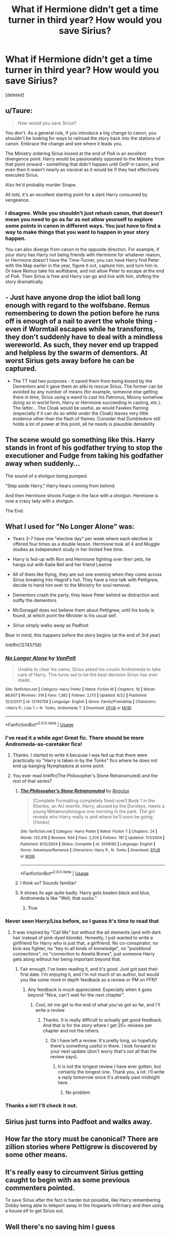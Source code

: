 #+TITLE: What if Hermione didn’t get a time turner in third year? How would you save Sirius?

* What if Hermione didn’t get a time turner in third year? How would you save Sirius?
:PROPERTIES:
:Score: 30
:DateUnix: 1565189932.0
:DateShort: 2019-Aug-07
:FlairText: Prompt
:END:
[deleted]


** u/Taure:
#+begin_quote
  How would you save Sirius?
#+end_quote

You don't. As a general rule, if you introduce a big change to canon, you shouldn't be looking for ways to railroad the story back into the stations of canon. Embrace the change and see where it leads you.

The Ministry ordering Sirius kissed at the end of PoA is an excellent divergence point. Harry would be passionately opposed to the Ministry from that point onward - something that didn't happen until OotP in canon, and even then it wasn't nearly as visceral as it would be if they had effectively executed Sirius.

Also he'd probably murder Snape.

All told, it's an excellent starting point for a dark Harry consumed by vengeance.
:PROPERTIES:
:Author: Taure
:Score: 9
:DateUnix: 1565245905.0
:DateShort: 2019-Aug-08
:END:

*** I disagree. While you shouldn't just rehash canon, that doesn't mean you need to go as far as not allow yourself to explore some points in canon in different ways. You just have to find a way to make things that you want to happen in your story happen.

You can also diverge from canon in the opposite direction. For example, if your story has Harry not being friends with Hermione for whatever reason, or Hermione doesn't have the Time-Turner, you can have Harry find Peter with the Map earlier in the year, figure it out, capture him, and turn him in. Or have Remus take his wolfsbane, and not allow Peter to escape at the end of PoA. Then Sirius is free and Harry can go and live with him, shifting the story dramatically.
:PROPERTIES:
:Author: darkpothead
:Score: 1
:DateUnix: 1565406645.0
:DateShort: 2019-Aug-10
:END:


** - Just have anyone drop the idiot ball long enough with regard to the wolfsbane. Remus remembering to down the potion before he runs off is enough of a nail to avert the whole thing - even if Wormtail escapes while he transforms, they don't suddenly have to deal with a mindless wereworld. As such, they never end up trapped and helpless by the swarm of dementors. At worst Sirius gets away before he can be captured.
- The TT had two purposes - it saved them from being kissed by the Dementors and it gave them an alibi to rescue Sirius. The former can be avoided by any number of means (for example, someone else getting there in time, Sirius using a wand to cast his Patronus, Moony somehow doing so in world form, Harry or Hermione succeeding in casting, etc.). The latter... The Cloak would be useful, as would Fawkes flaming (especially if it can do so while /under/ the Cloak) leaves very little evidence other than the flash of flames. Consider that Dumbledore still holds a lot of power at this point, all he needs is plausible deniability
:PROPERTIES:
:Author: ABZB
:Score: 15
:DateUnix: 1565206913.0
:DateShort: 2019-Aug-08
:END:


** The scene would go something like this. Harry stands in front of his godfather trying to stop the executioner and Fudge from taking his godfather away when suddenly...

The sound of a shotgun being pumped.

"Step aside Harry." Harry hears coming from behind.

And then Hermione shoots Fudge in the face with a shotgun. Hermione is now a crazy lady with a shotgun.

The End.
:PROPERTIES:
:Author: WoomyWobble
:Score: 29
:DateUnix: 1565203881.0
:DateShort: 2019-Aug-07
:END:


** What I used for "No Longer Alone" was:

- Years 3-7 have one "elective day" per week where each elective is offered four times as a double lesson. Hermione took all 4 and Muggle studies as independent study in her limited free time.

- Harry is fed-up with Ron and Hermione fighting over their pets, he hangs out with Katie Bell and her friend Leanne

- All of them like flying, they are out one evening when they come across Sirius breaking into Hagrid's hut. They have a nice talk with Pettigrew, decide to hand him over to the Ministry for soul removal.

- Dementors crash the party, they leave Peter behind as distraction and outfly the dementors.

- McGonagall does not believe them about Pettigrew, until his body is found, at which point the Minister is his usual self.

- Sirius simply walks away as Padfoot

Bear in mind, this happens before the story begins (at the end of 3rd year)

linkffn(12745758)
:PROPERTIES:
:Author: Hellstrike
:Score: 18
:DateUnix: 1565190560.0
:DateShort: 2019-Aug-07
:END:

*** [[https://www.fanfiction.net/s/12745758/1/][*/No Longer Alone/*]] by [[https://www.fanfiction.net/u/8266516/VonPelt][/VonPelt/]]

#+begin_quote
  Unable to clear his name, Sirius asked his cousin Andromeda to take care of Harry. This turns out to be the best decision Sirius has ever made.
#+end_quote

^{/Site/:} ^{fanfiction.net} ^{*|*} ^{/Category/:} ^{Harry} ^{Potter} ^{*|*} ^{/Rated/:} ^{Fiction} ^{M} ^{*|*} ^{/Chapters/:} ^{18} ^{*|*} ^{/Words/:} ^{86,607} ^{*|*} ^{/Reviews/:} ^{316} ^{*|*} ^{/Favs/:} ^{1,382} ^{*|*} ^{/Follows/:} ^{2,173} ^{*|*} ^{/Updated/:} ^{6/22} ^{*|*} ^{/Published/:} ^{12/2/2017} ^{*|*} ^{/id/:} ^{12745758} ^{*|*} ^{/Language/:} ^{English} ^{*|*} ^{/Genre/:} ^{Family/Friendship} ^{*|*} ^{/Characters/:} ^{<Harry} ^{P.,} ^{Lisa} ^{T.>} ^{N.} ^{Tonks,} ^{Andromeda} ^{T.} ^{*|*} ^{/Download/:} ^{[[http://www.ff2ebook.com/old/ffn-bot/index.php?id=12745758&source=ff&filetype=epub][EPUB]]} ^{or} ^{[[http://www.ff2ebook.com/old/ffn-bot/index.php?id=12745758&source=ff&filetype=mobi][MOBI]]}

--------------

*FanfictionBot*^{2.0.0-beta} | [[https://github.com/tusing/reddit-ffn-bot/wiki/Usage][Usage]]
:PROPERTIES:
:Author: FanfictionBot
:Score: 4
:DateUnix: 1565190604.0
:DateShort: 2019-Aug-07
:END:


*** I've read it a while ago! Great fic. There should be more Andromeda-as-caretaker fics!
:PROPERTIES:
:Author: the_long_way_round25
:Score: 2
:DateUnix: 1565199333.0
:DateShort: 2019-Aug-07
:END:

**** Thanks. I started to write it because I was fed up that there were practically no "Harry is taken in by the Tonks" fics where he does not end up banging Nymphadora at some point.
:PROPERTIES:
:Author: Hellstrike
:Score: 8
:DateUnix: 1565200326.0
:DateShort: 2019-Aug-07
:END:


**** You ever read linkffn(The Philosopher's Stone Retransmuted) and the rest of that series?
:PROPERTIES:
:Author: machjacob51141
:Score: 2
:DateUnix: 1565215547.0
:DateShort: 2019-Aug-08
:END:

***** [[https://www.fanfiction.net/s/2008185/1/][*/The Philosopher's Stone Retransmuted/*]] by [[https://www.fanfiction.net/u/71268/Regulus][/Regulus/]]

#+begin_quote
  [Complete Formatting completely fixed now!] Book 1 in the RSeries, an AU rewrite. Harry, abused by the Dursleys, meets a young Metamorphmagus one morning in the park. The girl reveals who Harry really is and where he'll soon be going. [Honks]
#+end_quote

^{/Site/:} ^{fanfiction.net} ^{*|*} ^{/Category/:} ^{Harry} ^{Potter} ^{*|*} ^{/Rated/:} ^{Fiction} ^{T} ^{*|*} ^{/Chapters/:} ^{24} ^{*|*} ^{/Words/:} ^{132,419} ^{*|*} ^{/Reviews/:} ^{934} ^{*|*} ^{/Favs/:} ^{2,205} ^{*|*} ^{/Follows/:} ^{781} ^{*|*} ^{/Updated/:} ^{11/1/2004} ^{*|*} ^{/Published/:} ^{8/12/2004} ^{*|*} ^{/Status/:} ^{Complete} ^{*|*} ^{/id/:} ^{2008185} ^{*|*} ^{/Language/:} ^{English} ^{*|*} ^{/Genre/:} ^{Adventure/Romance} ^{*|*} ^{/Characters/:} ^{Harry} ^{P.,} ^{N.} ^{Tonks} ^{*|*} ^{/Download/:} ^{[[http://www.ff2ebook.com/old/ffn-bot/index.php?id=2008185&source=ff&filetype=epub][EPUB]]} ^{or} ^{[[http://www.ff2ebook.com/old/ffn-bot/index.php?id=2008185&source=ff&filetype=mobi][MOBI]]}

--------------

*FanfictionBot*^{2.0.0-beta} | [[https://github.com/tusing/reddit-ffn-bot/wiki/Usage][Usage]]
:PROPERTIES:
:Author: FanfictionBot
:Score: 1
:DateUnix: 1565215561.0
:DateShort: 2019-Aug-08
:END:


***** I think so? Sounds familiar!
:PROPERTIES:
:Author: the_long_way_round25
:Score: 1
:DateUnix: 1565215585.0
:DateShort: 2019-Aug-08
:END:


***** It shows its age quite badly. Harry gets beaten black and blue, Andromeda is like "Well, that sucks."
:PROPERTIES:
:Author: Hellstrike
:Score: 1
:DateUnix: 1565372070.0
:DateShort: 2019-Aug-09
:END:

****** True
:PROPERTIES:
:Author: machjacob51141
:Score: 1
:DateUnix: 1565389941.0
:DateShort: 2019-Aug-10
:END:


*** Never seen Harry/Lisa before, so I guess it's time to read that
:PROPERTIES:
:Author: machjacob51141
:Score: 1
:DateUnix: 1565213808.0
:DateShort: 2019-Aug-08
:END:

**** It was inspired by "Call Me" but without the alt elements (and with dark hair instead of pink-dyed blonde). Honestly, I just wanted to write a girlfriend for Harry who is just that, a girlfriend. No co-conspirator, no kick-ass fighter, no "key to all kinds of knowledge", no "pureblood connections", no "connection to Amelia Bones", just someone Harry gets along without her being important beyond that.
:PROPERTIES:
:Author: Hellstrike
:Score: 2
:DateUnix: 1565214011.0
:DateShort: 2019-Aug-08
:END:

***** Fair enough, I've been reading it, and it's good. Just got past their first date. I'm enjoying it, and I'm not much of an author, but would you like some more in depth feedback as a review or PM on FFN?
:PROPERTIES:
:Author: machjacob51141
:Score: 2
:DateUnix: 1565293260.0
:DateShort: 2019-Aug-09
:END:

****** Any feedback is much appreciated. Especially when it goes beyond "Nice, can't wait for the next chapter".
:PROPERTIES:
:Author: Hellstrike
:Score: 1
:DateUnix: 1565293635.0
:DateShort: 2019-Aug-09
:END:

******* Cool, let me get to the end of what you've got so far, and I'll write a review
:PROPERTIES:
:Author: machjacob51141
:Score: 1
:DateUnix: 1565295200.0
:DateShort: 2019-Aug-09
:END:

******** Thanks. It is really difficult to actually get good feedback. And that is for the story where I get 20+ reviews per chapter and not the others.
:PROPERTIES:
:Author: Hellstrike
:Score: 1
:DateUnix: 1565298274.0
:DateShort: 2019-Aug-09
:END:

********* Ok I have left a review. It's pretty long, so hopefully there's something useful in there. I look forward to your next update (don't worry that's not all that the review says).
:PROPERTIES:
:Author: machjacob51141
:Score: 1
:DateUnix: 1565303694.0
:DateShort: 2019-Aug-09
:END:

********** It is not the longest review I have ever gotten, but certainly the longest one. Thank you, a lot. I'll write a reply tomorrow since it's already past midnight here.
:PROPERTIES:
:Author: Hellstrike
:Score: 1
:DateUnix: 1565303904.0
:DateShort: 2019-Aug-09
:END:

*********** No problem
:PROPERTIES:
:Author: machjacob51141
:Score: 1
:DateUnix: 1565304152.0
:DateShort: 2019-Aug-09
:END:


*** Thanks a lot! I'll check it out.
:PROPERTIES:
:Author: reddit_user_49
:Score: 1
:DateUnix: 1565190654.0
:DateShort: 2019-Aug-07
:END:


** Sirius just turns into Padfoot and walks away.
:PROPERTIES:
:Author: 15_Redstones
:Score: 5
:DateUnix: 1565198176.0
:DateShort: 2019-Aug-07
:END:


** How far the story must be canonical? There are zillion stories where Pettigrew is discovered by some other means.
:PROPERTIES:
:Author: ceplma
:Score: 3
:DateUnix: 1565198899.0
:DateShort: 2019-Aug-07
:END:


** It's really easy to circumvent Sirius getting caught to begin with as some previous commenters pointed.

To save Sirius after the fact is harder but possible, like Harry remembering Dobby being able to teleport away in the Hogwarts infirmary and then using a house elf to get Sirius out.
:PROPERTIES:
:Author: RoyTellier
:Score: 2
:DateUnix: 1565217150.0
:DateShort: 2019-Aug-08
:END:


** Well there's no saving him I guess
:PROPERTIES:
:Author: Myflame_shinesbright
:Score: 1
:DateUnix: 1567700093.0
:DateShort: 2019-Sep-05
:END:
